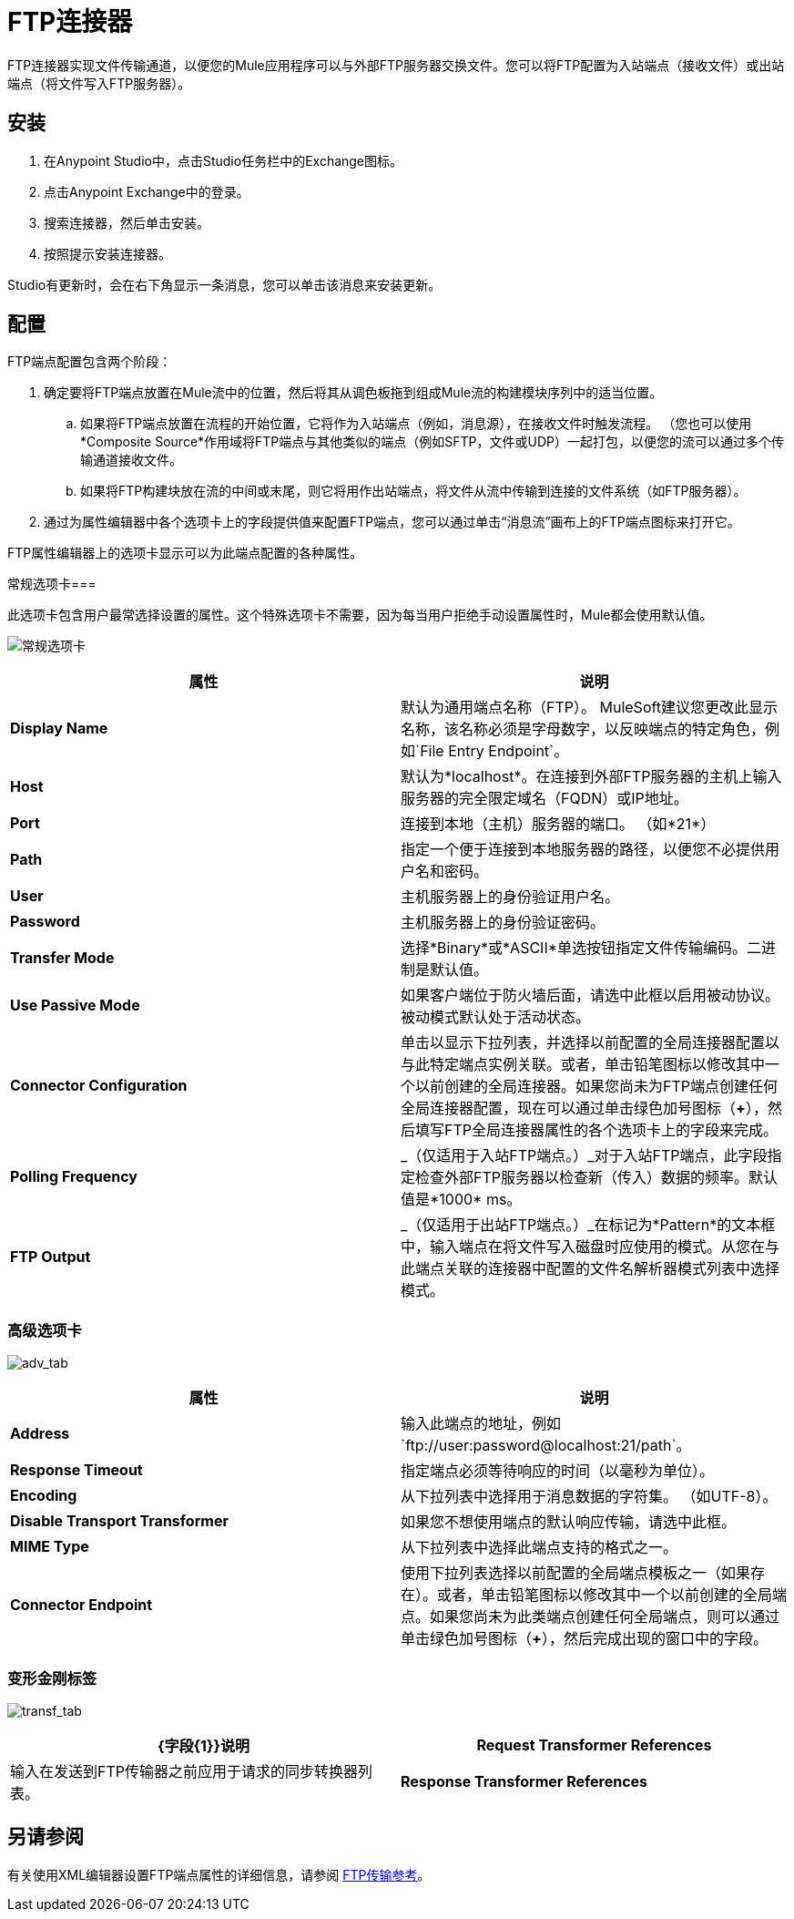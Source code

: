 =  FTP连接器
:keywords: anypoint studio, connectors, files transfer, ftp, sftp, endpoints

FTP连接器实现文件传输通道，以便您的Mule应用程序可以与外部FTP服务器交换文件。您可以将FTP配置为入站端点（接收文件）或出站端点（将文件写入FTP服务器）。

== 安装

. 在Anypoint Studio中，点击Studio任务栏中的Exchange图标。
. 点击Anypoint Exchange中的登录。
. 搜索连接器，然后单击安装。
. 按照提示安装连接器。

Studio有更新时，会在右下角显示一条消息，您可以单击该消息来安装更新。

== 配置

FTP端点配置包含两个阶段：

. 确定要将FTP端点放置在Mule流中的位置，然后将其从调色板拖到组成Mule流的构建模块序列中的适当位置。
.. 如果将FTP端点放置在流程的开始位置，它将作为入站端点（例如，消息源），在接收文件时触发流程。 （您也可以使用*Composite Source*作用域将FTP端点与其他类似的端点（例如SFTP，文件或UDP）一起打包，以便您的流可以通过多个传输通道接收文件。
.. 如果将FTP构建块放在流的中间或末尾，则它将用作出站端点，将文件从流中传输到连接的文件系统（如FTP服务器）。
. 通过为属性编辑器中各个选项卡上的字段提供值来配置FTP端点，您可以通过单击“消息流”画布上的FTP端点图标来打开它。

FTP属性编辑器上的选项卡显示可以为此端点配置的各种属性。

常规选项卡=== 

此选项卡包含用户最常选择设置的属性。这个特殊选项卡不需要，因为每当用户拒绝手动设置属性时，Mule都会使用默认值。

image:general_tab.png[常规选项卡]

[%header,cols="2*"]
|===
|属性 |说明
| *Display Name*  |默认为通用端点名称（FTP）。 MuleSoft建议您更改此显示名称，该名称必须是字母数字，以反映端点的特定角色，例如`File Entry Endpoint`。
| *Host*  |默认为*localhost*。在连接到外部FTP服务器的主机上输入服务器的完全限定域名（FQDN）或IP地址。
| *Port*  |连接到本地（主机）服务器的端口。 （如*21*）
| *Path*  |指定一个便于连接到本地服务器的路径，以便您不必提供用户名和密码。
| *User*  |主机服务器上的身份验证用户名。
| *Password*  |主机服务器上的身份验证密码。
| *Transfer Mode*  |选择*Binary*或*ASCII*单选按钮指定文件传输编码。二进制是默认值。
| *Use Passive Mode*  |如果客户端位于防火墙后面，请选中此框以启用被动协议。被动模式默认处于活动状态。
| *Connector Configuration*  |单击以显示下拉列表，并选择以前配置的全局连接器配置以与此特定端点实例关联。或者，单击铅笔图标以修改其中一个以前创建的全局连接器。如果您尚未为FTP端点创建任何全局连接器配置，现在可以通过单击绿色加号图标（*+*），然后填写FTP全局连接器属性的各个选项卡上的字段来完成。
| *Polling Frequency*  | _（仅适用于入站FTP端点。）_对于入站FTP端点，此字段指定检查外部FTP服务器以检查新（传入）数据的频率。默认值是*1000* ms。
| *FTP Output*  | _（仅适用于出站FTP端点。）_在标记为*Pattern*的文本框中，输入端点在将文件写入磁盘时应使用的模式。从您在与此端点关联的连接器中配置的文件名解析器模式列表中选择模式。
|===

=== 高级选项卡

image:adv_tab.png[adv_tab]

[%header,cols="2*"]
|===
|属性 |说明
| *Address*  |输入此端点的地址，例如`ftp://user:password@localhost:21/path`。
| *Response Timeout*  |指定端点必须等待响应的时间（以毫秒为单位）。
| *Encoding*  |从下拉列表中选择用于消息数据的字符集。 （如UTF-8）。
| *Disable Transport Transformer*  |如果您不想使用端点的默认响应传输，请选中此框。
| *MIME Type*  |从下拉列表中选择此端点支持的格式之一。
| *Connector Endpoint*  |使用下拉列表选择以前配置的全局端点模板之一（如果存在）。或者，单击铅笔图标以修改其中一个以前创建的全局端点。如果您尚未为此类端点创建任何全局端点，则可以通过单击绿色加号图标（**+**），然后完成出现的窗口中的字段。
|===

=== 变形金刚标签

image:transf_tab.png[transf_tab]

[%header,cols="2*"]
|===
| {字段{1}}说明
| *Request Transformer References*  |输入在发送到FTP传输器之前应用于请求的同步转换器列表。
| *Response Transformer References*  |输入应用于响应的同步转换器的列表，然后将其从FTP传输器分派。
|===

== 另请参阅

有关使用XML编辑器设置FTP端点属性的详细信息，请参阅 link:/mule-user-guide/v/3.7/ftp-transport-reference[FTP传输参考]。
